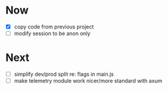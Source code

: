 * Now
- [X] copy code from previous project
- [ ] modify session to be anon only

* Next
- [ ] simplify dev/prod split re: flags in main.js
- [ ] make telemetry module work nicer/more standard with axum
